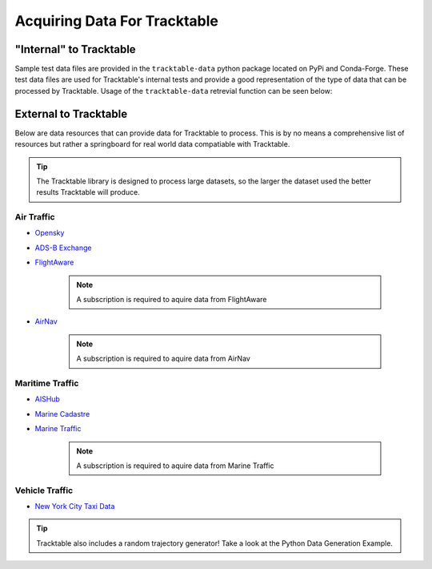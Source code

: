 =============================
Acquiring Data For Tracktable
=============================

"Internal" to Tracktable
========================
Sample test data files are provided in the ``tracktable-data`` python package located on PyPi and Conda-Forge.
These test data files are used for Tracktable's internal tests and provide a good representation of the
type of data that can be processed by Tracktable. Usage of the ``tracktable-data`` retrevial function
can be seen below:

.. code-block:: python
   :caption: Retrieving Sample Data
   :linenos:

   from tracktable_data.data import retrieve
   from tracktable.rw.load import load_trajectories

   # Retrieve data by filename
   filepath = retrieve(filename='SampleFlight.csv')

   # Once we have file path is the file can be loaded
   trajectories = load_trajectories(filepath)

.. todo:: When the "super-duper example data file" is created update this section with it's location.

External to Tracktable
======================

Below are data resources that can provide data for Tracktable to process. This is by
no means a comprehensive list of resources but rather a springboard for real world data
compatiable with Tracktable.

.. tip:: The Tracktable library is designed to process large datasets,
   so the larger the dataset used the better results Tracktable will produce.

Air Traffic
-----------
- `Opensky <https://opensky-network.org/>`_
- `ADS-B Exchange <https://www.adsbexchange.com/>`_
- `FlightAware <https://flightaware.com/>`_

    .. note:: A subscription is required to aquire data from FlightAware
- `AirNav <https://www.airnav.com/>`_

    .. note:: A subscription is required to aquire data from AirNav

Maritime Traffic
----------------
- `AISHub <http://www.aishub.net/>`_
- `Marine Cadastre <https://marinecadastre.gov/>`_
- `Marine Traffic <https://www.marinetraffic.com/en/p/services>`_

    .. note:: A subscription is required to aquire data from Marine Traffic

Vehicle Traffic
---------------
- `New York City Taxi Data <https://www1.nyc.gov/site/tlc/about/tlc-trip-record-data.page>`_

.. tip:: Tracktable also includes a random trajectory generator! Take a look at the
    Python Data Generation Example.